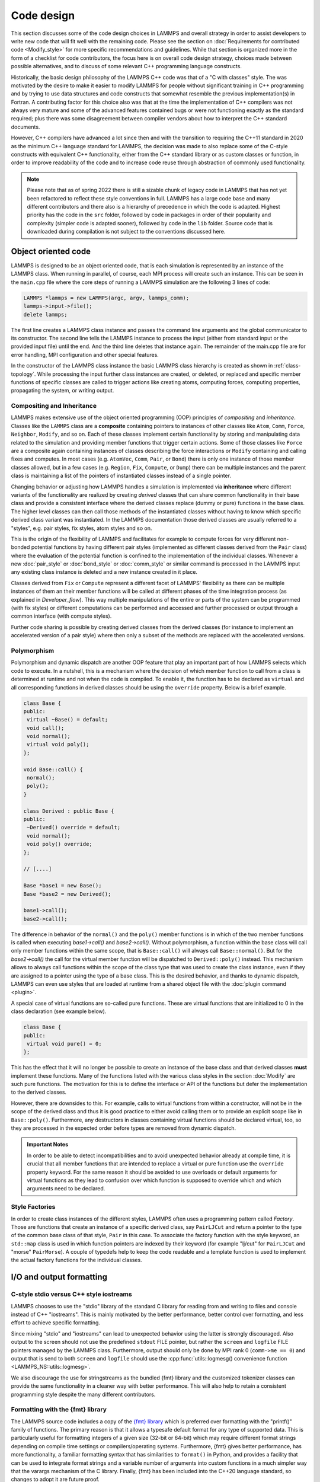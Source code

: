 Code design
-----------

This section discusses some of the code design choices in LAMMPS and
overall strategy in order to assist developers to write new code that
will fit well with the remaining code.  Please see the section on
:doc:`Requirements for contributed code <Modify_style>` for more
specific recommendations and guidelines.  While that section is
organized more in the form of a checklist for code contributors, the
focus here is on overall code design strategy, choices made between
possible alternatives, and to discuss of some relevant C++ programming
language constructs.

Historically, the basic design philosophy of the LAMMPS C++ code was
that of a "C with classes" style.  The was motivated by the desire to
make it easier to modify LAMMPS for people without significant training
in C++ programming and by trying to use data structures and code constructs
that somewhat resemble the previous implementation(s) in Fortran.
A contributing factor for this choice also was that at the time the
implementation of C++ compilers was not always very mature and some of
the advanced features contained bugs or were not functioning exactly
as the standard required; plus there was some disagreement between
compiler vendors about how to interpret the C++ standard documents.

However, C++ compilers have advanced a lot since then and with the
transition to requiring the C++11 standard in 2020 as the minimum C++ language
standard for LAMMPS, the decision was made to also replace some of the
C-style constructs with equivalent C++ functionality, either from the
C++ standard library or as custom classes or function, in order to
improve readability of the code and to increase code reuse through
abstraction of commonly used functionality.

.. note::

   Please note that as of spring 2022 there is still a sizable chunk of
   legacy code in LAMMPS that has not yet been refactored to reflect these
   style conventions in full.  LAMMPS has a large code base and many
   different contributors and there also is a hierarchy of precedence
   in which the code is adapted.  Highest priority has the code in the
   ``src`` folder, followed by code in packages in order of their popularity
   and complexity (simpler code is adapted sooner), followed by code
   in the ``lib`` folder.  Source code that is downloaded during compilation
   is not subject to the conventions discussed here.

Object oriented code
^^^^^^^^^^^^^^^^^^^^

LAMMPS is designed to be an object oriented code, that is each
simulation is represented by an instance of the LAMMPS class.  When
running in parallel, of course, each MPI process will create such an
instance.  This can be seen in the ``main.cpp`` file where the core
steps of running a LAMMPS simulation are the following 3 lines of code:

.. code-block:: C++

    LAMMPS *lammps = new LAMMPS(argc, argv, lammps_comm);
    lammps->input->file();
    delete lammps;

The first line creates a LAMMPS class instance and passes the command
line arguments and the global communicator to its constructor.  The
second line tells the LAMMPS instance to process the input (either from
standard input or the provided input file) until the end.  And the third
line deletes that instance again.  The remainder of the main.cpp file
are for error handling, MPI configuration and other special features.

In the constructor of the LAMMPS class instance the basic LAMMPS class hierarchy
is created as shown in :ref:`class-topology`.  While processing the input further
class instances are created, or deleted, or replaced and specific member functions
of specific classes are called to trigger actions like creating atoms, computing
forces, computing properties, propagating the system, or writing output.

Compositing and Inheritance
===========================

LAMMPS makes extensive use of the object oriented programming (OOP)
principles of *compositing* and *inheritance*. Classes like the
``LAMMPS`` class are a **composite** containing pointers to instances of
other classes like ``Atom``, ``Comm``, ``Force``, ``Neighbor``,
``Modify``, and so on.  Each of these classes implement certain
functionality by storing and manipulating data related to the simulation
and providing member functions that trigger certain actions.  Some of
those classes like ``Force`` are a composite again containing instances
of classes describing the force interactions or ``Modify`` containing
and calling fixes and computes.  In most cases (e.g. ``AtomVec``, ``Comm``,
``Pair``, or ``Bond``) there is only one instance of those member classes
allowed, but in a few cases (e.g. ``Region``, ``Fix``, ``Compute``, or
``Dump``) there can be multiple instances and the parent class is
maintaining a list of the pointers of instantiated classes instead
of a single pointer.

Changing behavior or adjusting how LAMMPS handles a simulation is
implemented via **inheritance** where different variants of the
functionality are realized by creating *derived* classes that can share
common functionality in their base class and provide a consistent
interface where the derived classes replace (dummy or pure) functions in
the base class.  The higher level classes can then call those methods of
the instantiated classes without having to know which specific derived
class variant was instantiated.  In the LAMMPS documentation those
derived classes are usually referred to a "styles", e.g.  pair styles,
fix styles, atom styles and so on.

This is the origin of the flexibility of LAMMPS and facilitates for
example to compute forces for very different non-bonded potential
functions by having different pair styles (implemented as different
classes derived from the ``Pair`` class) where the evaluation of the
potential function is confined to the implementation of the individual
classes.  Whenever a new :doc:`pair_style` or :doc:`bond_style` or
:doc:`comm_style` or similar command is processed in the LAMMPS input
any existing class instance is deleted and a new instance created in
it place.

Classes derived from ``Fix`` or ``Compute`` represent a different facet
of LAMMPS' flexibility as there can be multiple instances of them an
their member functions will be called at different phases of the time
integration process (as explained in `Developer_flow`).  This way
multiple manipulations of the entire or parts of the system can be
programmed (with fix styles) or different computations can be performed
and accessed and further processed or output through a common interface
(with compute styles).

Further code sharing is possible by creating derived classes from the
derived classes (for instance to implement an accelerated version of a
pair style) where then only a subset of the methods are replaced with
the accelerated versions.

Polymorphism
============

Polymorphism and dynamic dispatch are another OOP feature that play an
important part of how LAMMPS selects which code to execute.  In a nutshell,
this is a mechanism where the decision of which member function to call
from a class is determined at runtime and not when the code is compiled.
To enable it, the function has to be declared as ``virtual`` and all
corresponding functions in derived classes should be using the ``override``
property. Below is a brief example.

.. code-block:: c++

   class Base {
   public:
    virtual ~Base() = default;
    void call();
    void normal();
    virtual void poly();
   };

   void Base::call() {
    normal();
    poly();
   }

   class Derived : public Base {
   public:
    ~Derived() override = default;
    void normal();
    void poly() override;
   };

   // [....]

   Base *base1 = new Base();
   Base *base2 = new Derived();

   base1->call();
   base2->call();

The difference in behavior of the ``normal()`` and the ``poly()`` member
functions is in which of the two member functions is called when
executing `base1->call()` and `base2->call()`.  Without polymorphism, a
function within the base class will call only member functions within
the same scope, that is ``Base::call()`` will always call
``Base::normal()``.  But for the `base2->call()` the call for the
virtual member function will be dispatched to ``Derived::poly()``
instead.  This mechanism allows to always call functions within the
scope of the class type that was used to create the class instance, even
if they are assigned to a pointer using the type of a base class. This
is the desired behavior, and thanks to dynamic dispatch, LAMMPS can even
use styles that are loaded at runtime from a shared object file with the
:doc:`plugin command <plugin>`.

A special case of virtual functions are so-called pure functions. These
are virtual functions that are initialized to 0 in the class declaration
(see example below).

.. code-block:: c++

   class Base {
   public:
    virtual void pure() = 0;
   };

This has the effect that it will no longer be possible to create an
instance of the base class and that derived classes **must** implement
these functions.  Many of the functions listed with the various class
styles in the section :doc:`Modify` are such pure functions.  The
motivation for this is to define the interface or API of the functions
but defer the implementation to the derived classes.

However, there are downsides to this. For example, calls to virtual
functions from within a constructor, will not be in the scope of the
derived class and thus it is good practice to either avoid calling them
or to provide an explicit scope like in ``Base::poly()``.  Furthermore,
any destructors in classes containing virtual functions should be
declared virtual, too, so they are processed in the expected order
before types are removed from dynamic dispatch.

.. admonition:: Important Notes

   In order to be able to detect incompatibilities and to avoid unexpected
   behavior already at compile time, it is crucial that all member functions
   that are intended to replace a virtual or pure function use the ``override``
   property keyword.  For the same reason it should be avoided to use overloads
   or default arguments for virtual functions as they lead to confusion over
   which function is supposed to override which and which arguments need to be
   declared.

Style Factories
===============

In order to create class instances of the different styles, LAMMPS often
uses a programming pattern called `Factory`.  Those are functions that create
an instance of a specific derived class, say ``PairLJCut`` and return a pointer
to the type of the common base class of that style, ``Pair`` in this case.
To associate the factory function with the style keyword, an ``std::map``
class is used in which function pointers are indexed by their keyword
(for example "lj/cut" for ``PairLJCut`` and "morse" ``PairMorse``).
A couple of typedefs help to keep the code readable and a template function
is used to implement the actual factory functions for the individual classes.

I/O and output formatting
^^^^^^^^^^^^^^^^^^^^^^^^^

C-style stdio versus C++ style iostreams
========================================

LAMMPS chooses to use the "stdio" library of the standard C library for
reading from and writing to files and console instead of C++
"iostreams".  This is mainly motivated by the better performance, better
control over formatting, and less effort to achieve specific formatting.

Since mixing "stdio" and "iostreams" can lead to unexpected behavior using
the latter is strongly discouraged.  Also output to the screen should not
use the predefined ``stdout`` FILE pointer, but rather the ``screen`` and
``logfile`` FILE pointers managed by the LAMMPS class.  Furthermore, output
should only be done by MPI rank 0 (``comm->me == 0``) and output that is
send to both ``screen`` and ``logfile`` should use the
:cpp:func:`utils::logmesg() convenience function <LAMMPS_NS::utils::logmesg>`.

We also discourage the use for stringstreams as the bundled {fmt} library
and the customized tokenizer classes can provide the same functionality
in a cleaner way with better performance. This will also help to retain
a consistent programming style despite the many different contributors.

Formatting with the {fmt} library
===================================

The LAMMPS source code includes a copy of the `{fmt} library
<https://fmt.dev>`_ which is preferred over formatting with the
"printf()" family of functions.  The primary reason is that it allows a
typesafe default format for any type of supported data.  This is
particularly useful for formatting integers of a given size (32-bit or
64-bit) which may require different format strings depending on compile
time settings or compilers/operating systems.  Furthermore, {fmt} gives
better performance, has more functionality, a familiar formatting syntax
that has similarities to ``format()`` in Python, and provides a facility
that can be used to integrate format strings and a variable number of
arguments into custom functions in a much simpler way that the varargs
mechanism of the C library.  Finally, {fmt} has been included into the
C++20 language standard, so changes to adopt it are future proof.

Formatted strings are frequently created by calling the
``fmt::format()`` function which will return a string as ``std::string``
class instance.  In contrast to the ``%`` placeholder in ``printf()``,
the {fmt} library uses ``{}`` to embed format descriptors.  In the
simplest case, no additional characters are needed as {fmt} will choose
the default format based on the data type of the argument. Alternatively
The ``fmt::print()`` function may be used instead of ``printf()`` or
``fprintf()``.  In addition, several LAMMPS output functions, that
originally accepted a single string as arguments have been overloaded to
accept a format string with optional arguments as well (e.g.
``Error::all()``, ``Error::one()``, ``utils::logmesg()``).

Summary of the {fmt} format syntax
==================================

The syntax of the format string is "{[<argument id>][:<format spec>]}",
where either the argument id or the format spec (separated by a colon
':') is optional.  The argument id is usually a number starting from 0
that is the index to the arguments following the format string.  By
default these are assigned in order (i.e. 0, 1, 2, 3, 4 etc.).  The most
common case for using argument id would be to use the same argument in
multiple places in the format string without having to provide it as an
argument multiple times. In LAMMPS the argument id is rarely used.

More common is the use of the format specifier, which starts with a
colon.  This may optionally be followed by a fill character (default is
' '). If provided, the fill character **must** be followed by an
alignment character ('<', '^', '>' for left, centered, or right
alignment (default)). The alignment character may be used without a fill
character. The next important format parameter would be the minimum
width, which may be followed by a dot '.'  and a precision for floating
point numbers. The final character in the format string would be an
indicator for the "presentation", i.e. 'd' for decimal presentation of
integers, 'x' for hexadecimal, 'o' for octal, 'c' for character
etc. This mostly follows the "printf()" scheme but without requiring an
additional length parameter to distinguish between different integer
widths. The {fmt} library will detect those and adapt the formatting
accordingly.  For floating point numbers there are correspondingly, 'g'
for generic presentation, 'e' for exponential presentation, and 'f' for
fixed point presentation.

Thus "{:8}" would represent *any* type argument using at least 8
characters; "{:<8}" would do this as left aligned, "{:^8}" as centered,
"{:>8}" as right aligned.  If a specific presentation is selected, the
argument type must be compatible or else the {fmt} formatting code will
throw an exception. Some format string examples are given below:

.. code-block:: C

   auto mesg = fmt::format("  CPU time: {:4d}:{:02d}:{:02d}\n", cpuh, cpum, cpus);
   mesg = fmt::format("{:<8s}| {:<10.5g} | {:<10.5g} | {:<10.5g} |{:6.1f} |{:6.2f}\n",
                      label, time_min, time, time_max, time_sq, tmp);
   utils::logmesg(lmp,"{:>6} = max # of 1-2 neighbors\n",maxall);
   utils::logmesg(lmp,"Lattice spacing in x,y,z = {:.8} {:.8} {:.8}\n",
                  xlattice,ylattice,zlattice);

which will create the following output lines:

.. parsed-literal::

     CPU time:    0:02:16
     Pair    | 2.0133     | 2.0133     | 2.0133     |   0.0 | 84.21
          4 = max # of 1-2 neighbors
     Lattice spacing in x,y,z = 1.6795962 1.6795962 1.6795962

A special feature of the {fmt} library is that format parameters like
the width or the precision may be also provided as arguments. In that
case a nested format is used where a pair of curly braces (with an
optional argument id) "{}" are used instead of the value, for example
"{:{}d}" will consume two integer arguments, the first will be the value
shown and the second the minimum width.

For more details and examples, please consult the `{fmt} syntax
documentation <https://fmt.dev/latest/syntax.html>`_ website.


Memory management
^^^^^^^^^^^^^^^^^

Dynamical allocation of data and objects should be done with either the
C++ commands "new" and "delete/delete[]" or using member functions of
the ``Memory`` class, most commonly, ``Memory::create()``,
``Memory::grow()``, and ``Memory::destroy()``.  The use of ``malloc()``,
``calloc()``, ``realloc()`` and ``free()`` directly is strongly
discouraged.  To simplify adapting legacy code into the LAMMPS code base
the member functions ``Memory::smalloc()``, ``Memory::srealloc()``, and
``Memory::sfree()`` are available.

Using those custom memory allocation functions is motivated by the
following considerations:

- memory allocation failures on *any* MPI rank during a parallel run
  will trigger an immediate abort of the entire parallel calculation
  instead of stalling it
- a failing "new" will trigger an exception which is also captured by
  LAMMPS and triggers a global abort
- allocation of multi-dimensional arrays will be done in a C compatible
  fashion but so that the storage of the actual data is stored in one
  large consecutive block and thus when MPI communication is needed,
  only this storage needs to be communicated (similar to Fortran arrays)
- the "destroy()" and "sfree()" functions may safely be called on NULL
  pointers
- the "destroy()" functions will nullify the pointer variables making
  "use after free" errors easy to detect
- it is possible to use a larger than default memory alignment (not on
  all operating systems, since the allocated storage pointers must be
  compatible with ``free()`` for technical reasons)

In the practical implementation of code this means that any pointer variables
that are class members should be initialized to a ``nullptr`` value in their
respective constructors.  That way it would be safe to call ``Memory::destroy()``
or ``delete[]`` on them before *any* allocation outside the constructor.
This helps to prevent memory leaks.
